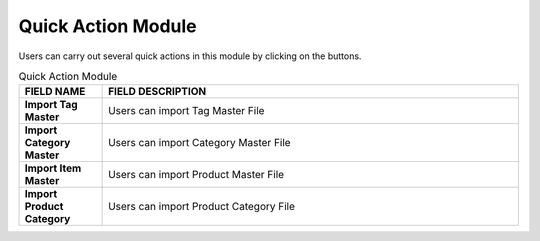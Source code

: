 ************
Quick Action Module 
************
Users can carry out several quick actions in this module by clicking on the buttons.

|quickaction|

.. list-table:: Quick Action Module
    :widths: 10 50
    :header-rows: 1
    :stub-columns: 1

    * - FIELD NAME
      - FIELD DESCRIPTION
    * - Import Tag Master
      - Users can import Tag Master File
    * - Import Category Master
      - Users can import Category Master File
    * - Import Item Master
      - Users can import Product Master File
    * - Import Product Category
      - Users can import Product Category File


.. |quickaction| image:: quickaction.JPG
